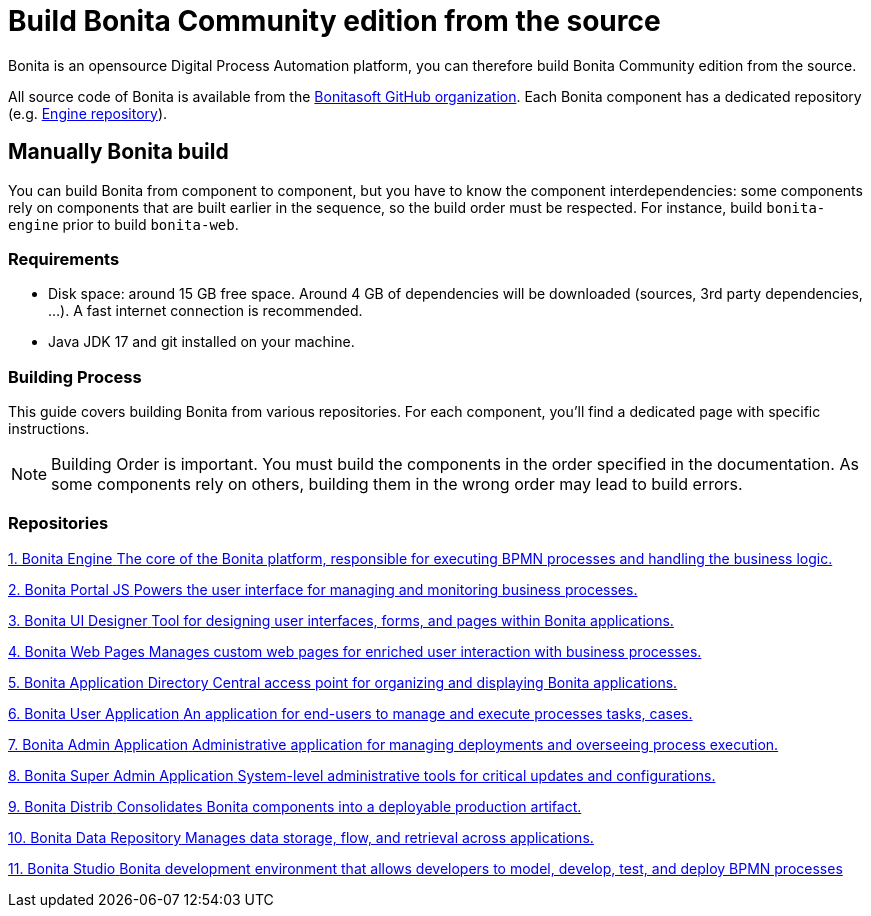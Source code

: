 = Build Bonita Community edition from the source
:description: How to build Bonita Community edition from the source
:page-aliases: ROOT:building-community-edition-from-source.adoc

Bonita is an opensource Digital Process Automation platform, you can therefore build Bonita Community edition from the source.

All source code of Bonita is available from the https://github.com/bonitasoft[Bonitasoft GitHub organization]. Each Bonita component has
a dedicated repository (e.g. https://github.com/bonitasoft/bonita-engine[Engine repository]).

== Manually Bonita build

You can build Bonita from component to component, but you have to know the component interdependencies: some components rely on components
that are built earlier in the sequence, so the build order must be respected. For instance, build `bonita-engine` prior to build
`bonita-web`.

=== Requirements

- Disk space: around 15 GB free space. Around 4 GB of dependencies will be downloaded (sources, 3rd party dependencies, ...). A fast internet connection is recommended.
- Java JDK 17 and git installed on your machine.

=== Building Process

This guide covers building Bonita from various repositories. For each component, you'll find a dedicated page with specific instructions.

[NOTE]
====
Building Order is important. You must build the components in the order specified in the documentation. As some components rely on others, building them in the wrong order may lead to build errors.
====

[.card-section]
=== Repositories

[.card.card-index]
--
xref:contributing:building-bonita-engine.adoc[[.card-title]#1. Bonita Engine# [.card-body.card-content-overflow]#pass:q[The core of the Bonita platform, responsible for executing BPMN processes and handling the business logic.]#]
--

[.card.card-index]
--
xref:contributing:building-bonita-portal-js.adoc[[.card-title]#2. Bonita Portal JS# [.card-body.card-content-overflow]#pass:q[Powers the user interface for managing and monitoring business processes.]#]
--

[.card.card-index]
--
xref:contributing:building-bonita-ui-designer.adoc[[.card-title]#3. Bonita UI Designer# [.card-body.card-content-overflow]#pass:q[Tool for designing user interfaces, forms, and pages within Bonita applications.]#]
--

[.card.card-index]
--
xref:contributing:building-bonita-web-pages.adoc[[.card-title]#4. Bonita Web Pages# [.card-body.card-content-overflow]#pass:q[Manages custom web pages for enriched user interaction with business processes.]#]
--

[.card.card-index]
--
xref:contributing:building-bonita-application-directory.adoc[[.card-title]#5. Bonita Application Directory# [.card-body.card-content-overflow]#pass:q[Central access point for organizing and displaying Bonita applications.]#]
--

[.card.card-index]
--
xref:contributing:building-bonita-user-application.adoc[[.card-title]#6. Bonita User Application# [.card-body.card-content-overflow]#pass:q[An application for end-users to manage and execute processes tasks, cases.]#]
--

[.card.card-index]
--
xref:contributing:building-bonita-admin-application.adoc[[.card-title]#7. Bonita Admin Application# [.card-body.card-content-overflow]#pass:q[Administrative application for managing deployments and overseeing process execution.]#]
--

[.card.card-index]
--
xref:contributing:building-bonita-super-admin-application.adoc[[.card-title]#8. Bonita Super Admin Application# [.card-body.card-content-overflow]#pass:q[System-level administrative tools for critical updates and configurations.]#]
--

[.card.card-index]
--
xref:contributing:building-bonita-distrib.adoc[[.card-title]#9. Bonita Distrib# [.card-body.card-content-overflow]#pass:q[Consolidates Bonita components into a deployable production artifact.]#]
--

[.card.card-index]
--
xref:contributing:building-bonita-data-repository.adoc[[.card-title]#10. Bonita Data Repository# [.card-body.card-content-overflow]#pass:q[Manages data storage, flow, and retrieval across applications.]#]
--

[.card.card-index]
--
xref:contributing:building-bonita-studio.adoc[[.card-title]#11. Bonita Studio# [.card-body.card-content-overflow]#pass:q[Bonita development environment that allows developers to model, develop, test, and deploy BPMN processes]#]
--